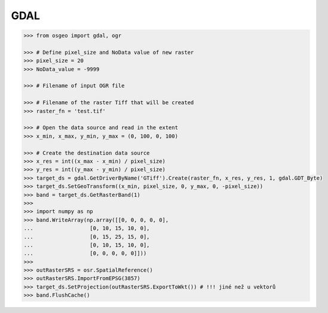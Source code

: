 GDAL
====


.. code-block:: python

    >>> from osgeo import gdal, ogr

    >>> # Define pixel_size and NoData value of new raster
    >>> pixel_size = 20
    >>> NoData_value = -9999

    >>> # Filename of input OGR file

    >>> # Filename of the raster Tiff that will be created
    >>> raster_fn = 'test.tif'

    >>> # Open the data source and read in the extent
    >>> x_min, x_max, y_min, y_max = (0, 100, 0, 100)

    >>> # Create the destination data source
    >>> x_res = int((x_max - x_min) / pixel_size)
    >>> y_res = int((y_max - y_min) / pixel_size)
    >>> target_ds = gdal.GetDriverByName('GTiff').Create(raster_fn, x_res, y_res, 1, gdal.GDT_Byte)
    >>> target_ds.SetGeoTransform((x_min, pixel_size, 0, y_max, 0, -pixel_size))
    >>> band = target_ds.GetRasterBand(1)
    >>>
    >>> import numpy as np
    >>> band.WriteArray(np.array([[0, 0, 0, 0, 0],
    ...                  [0, 10, 15, 10, 0],
    ...                  [0, 15, 25, 15, 0],
    ...                  [0, 10, 15, 10, 0],
    ...                  [0, 0, 0, 0, 0]]))
    >>>
    >>> outRasterSRS = osr.SpatialReference()
    >>> outRasterSRS.ImportFromEPSG(3857)
    >>> target_ds.SetProjection(outRasterSRS.ExportToWkt()) # !!! jiné než u vektorů
    >>> band.FlushCache()



